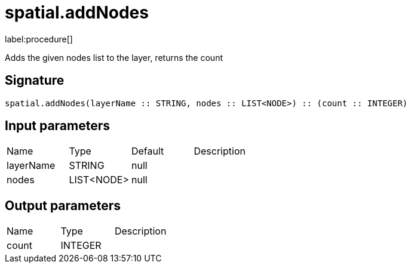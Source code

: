 // This file is generated by DocGeneratorTest, do not edit it manually
= spatial.addNodes

:description: This section contains reference documentation for the spatial.addNodes procedure.

label:procedure[]

[.emphasis]
Adds the given nodes list to the layer, returns the count

== Signature

[source]
----
spatial.addNodes(layerName :: STRING, nodes :: LIST<NODE>) :: (count :: INTEGER)
----

== Input parameters

[.procedures,opts=header']
|===
|Name|Type|Default|Description
|layerName|STRING|null|
|nodes|LIST<NODE>|null|
|===

== Output parameters

[.procedures,opts=header']
|===
|Name|Type|Description
|count|INTEGER|
|===

